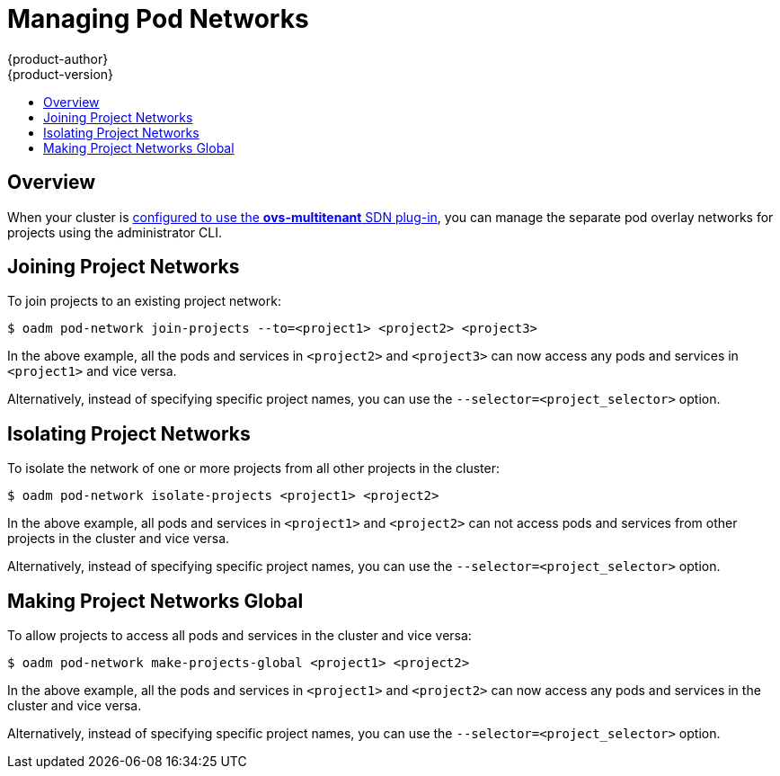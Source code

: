 = Managing Pod Networks
{product-author}
{product-version}
:data-uri:
:icons:
:experimental:
:toc: macro
:toc-title:

toc::[]

== Overview
When your cluster is link:../install_config/configuring_sdn.html[configured to
use the *ovs-multitenant* SDN plug-in], you can manage the separate pod overlay
networks for projects using the administrator CLI.

[[joining-project-networks]]
== Joining Project Networks

To join projects to an existing project network:

----
$ oadm pod-network join-projects --to=<project1> <project2> <project3>
----

In the above example, all the pods and services in `<project2>` and `<project3>`
can now access any pods and services in `<project1>` and vice versa.

Alternatively, instead of specifying specific project names, you can use the
`--selector=<project_selector>` option.

[[isolating-project-networks]]
== Isolating Project Networks

To isolate the network of one or more projects from all other projects in the
cluster:

----
$ oadm pod-network isolate-projects <project1> <project2>
----

In the above example, all pods and services in `<project1>` and `<project2>` can
not access pods and services from other projects in the cluster and vice versa.

Alternatively, instead of specifying specific project names, you can use the
`--selector=<project_selector>` option.

[[making-project-networks-global]]
== Making Project Networks Global

To allow projects to access all pods and services in the cluster and vice versa:

----
$ oadm pod-network make-projects-global <project1> <project2>
----

In the above example, all the pods and services in `<project1>` and `<project2>`
can now access any pods and services in the cluster and vice versa.

Alternatively, instead of specifying specific project names, you can use the
`--selector=<project_selector>` option.
